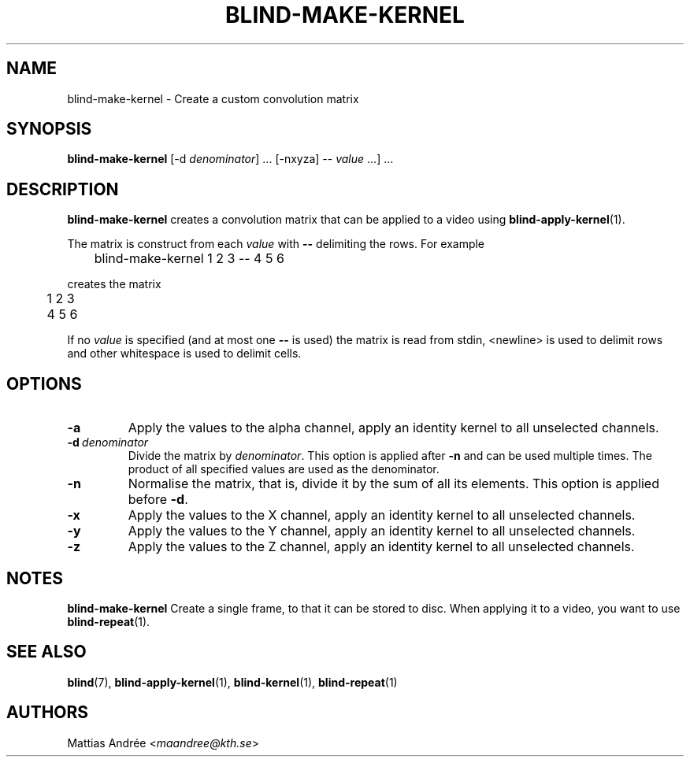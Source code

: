 .TH BLIND-MAKE-KERNEL 1 blind
.SH NAME
blind-make-kernel - Create a custom convolution matrix
.SH SYNOPSIS
.B blind-make-kernel
[-d
.IR denominator ]\ ...
[-nxyza]
--
.IR value \ ...]\ ...
.SH DESCRIPTION
.B blind-make-kernel
creates a convolution matrix that can be applied to
a video using
.BR blind-apply-kernel (1).
.P
The matrix is construct from each
.I value
with
.B --
delimiting the rows. For example
.P
.nf
	blind-make-kernel 1 2 3 -- 4 5 6
.fi
.P
creates the matrix
.P
.nf
	1 2 3
	4 5 6
.fi
.P
If no
.I value
is specified (and at most one
.B --
is used)
the matrix is read from stdin, <newline>
is used to delimit rows and other whitespace
is used to delimit cells.
.SH OPTIONS
.TP
.B -a
Apply the values to the alpha channel, apply an
identity kernel to all unselected channels.
.TP
.BR -d \ \fIdenominator\fP
Divide the matrix by
.IR denominator .
This option is applied after
.B -n
and can be used multiple times. The product of
all specified values are used as the denominator.
.TP
.B -n
Normalise the matrix, that is, divide it by the
sum of all its elements. This option is applied
before
.BR -d .
.TP
.B -x
Apply the values to the X channel, apply an
identity kernel to all unselected channels.
.TP
.B -y
Apply the values to the Y channel, apply an
identity kernel to all unselected channels.
.TP
.B -z
Apply the values to the Z channel, apply an
identity kernel to all unselected channels.
.SH NOTES
.B blind-make-kernel
Create a single frame, to that it can be stored to
disc. When applying it to a video, you want to use
.BR blind-repeat (1).
.SH SEE ALSO
.BR blind (7),
.BR blind-apply-kernel (1),
.BR blind-kernel (1),
.BR blind-repeat (1)
.SH AUTHORS
Mattias Andrée
.RI < maandree@kth.se >
